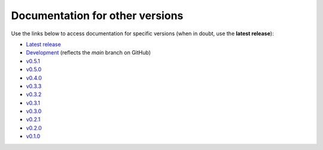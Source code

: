 Documentation for other versions
--------------------------------

Use the links below to access documentation for specific versions
(when in doubt, use the **latest release**):

* `Latest release <http://www.fatiando.org/harmonica/latest>`__
* `Development <http://www.fatiando.org/harmonica/dev>`__
  (reflects the *main* branch on GitHub)
* `v0.5.1 <http://www.fatiando.org/harmonica/v0.5.1>`__
* `v0.5.0 <http://www.fatiando.org/harmonica/v0.5.0>`__
* `v0.4.0 <http://www.fatiando.org/harmonica/v0.4.0>`__
* `v0.3.3 <http://www.fatiando.org/harmonica/v0.3.3>`__
* `v0.3.2 <http://www.fatiando.org/harmonica/v0.3.2>`__
* `v0.3.1 <http://www.fatiando.org/harmonica/v0.3.1>`__
* `v0.3.0 <http://www.fatiando.org/harmonica/v0.3.0>`__
* `v0.2.1 <http://www.fatiando.org/harmonica/v0.2.1>`__
* `v0.2.0 <http://www.fatiando.org/harmonica/v0.2.0>`__
* `v0.1.0 <http://www.fatiando.org/harmonica/v0.1.0>`__
